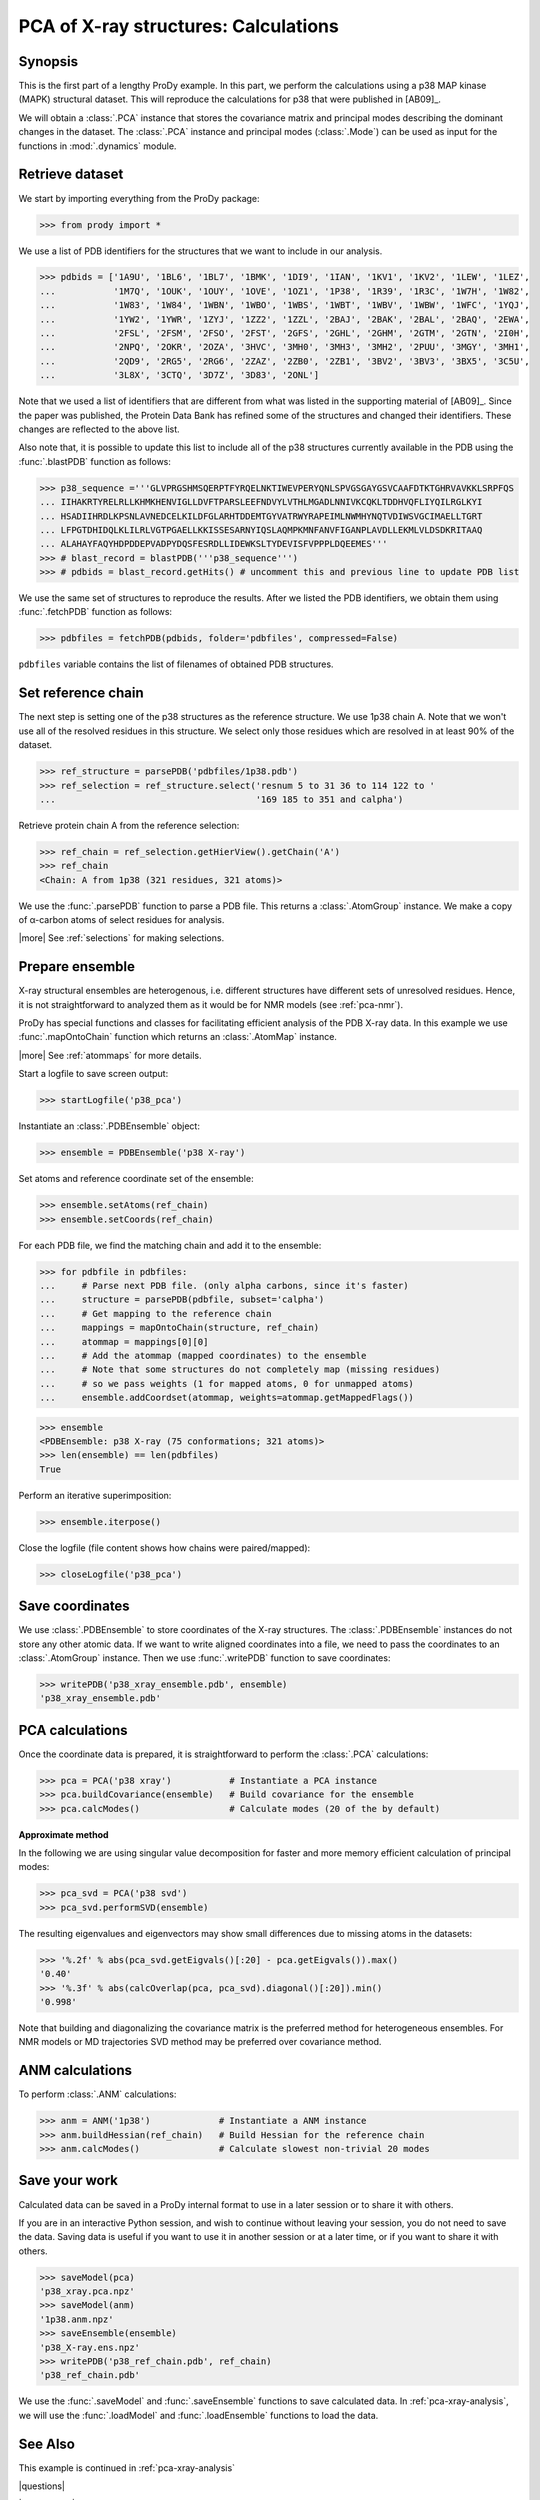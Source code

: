 .. _pca-xray-calculations:

*******************************************************************************
PCA of X-ray structures: Calculations
*******************************************************************************

Synopsis
===============================================================================

This is the first part of a lengthy ProDy example.  In this part, we perform 
the calculations using a p38 MAP kinase (MAPK) structural dataset.  This will 
reproduce the calculations for p38 that were published in [AB09]_.

We will obtain a :class:`.PCA` instance that stores the covariance matrix and 
principal modes describing the dominant changes in the dataset. The 
:class:`.PCA` instance and principal modes (:class:`.Mode`) can be used as 
input for the functions in :mod:`.dynamics` module.


Retrieve dataset
===============================================================================
  
We start by importing everything from the ProDy package:

>>> from prody import *

We use a list of PDB identifiers for the structures that we want to 
include in our analysis.

>>> pdbids = ['1A9U', '1BL6', '1BL7', '1BMK', '1DI9', '1IAN', '1KV1', '1KV2', '1LEW', '1LEZ', 
...           '1M7Q', '1OUK', '1OUY', '1OVE', '1OZ1', '1P38', '1R39', '1R3C', '1W7H', '1W82', 
...           '1W83', '1W84', '1WBN', '1WBO', '1WBS', '1WBT', '1WBV', '1WBW', '1WFC', '1YQJ', 
...           '1YW2', '1YWR', '1ZYJ', '1ZZ2', '1ZZL', '2BAJ', '2BAK', '2BAL', '2BAQ', '2EWA', 
...           '2FSL', '2FSM', '2FSO', '2FST', '2GFS', '2GHL', '2GHM', '2GTM', '2GTN', '2I0H', 
...           '2NPQ', '2OKR', '2OZA', '3HVC', '3MH0', '3MH3', '3MH2', '2PUU', '3MGY', '3MH1', 
...           '2QD9', '2RG5', '2RG6', '2ZAZ', '2ZB0', '2ZB1', '3BV2', '3BV3', '3BX5', '3C5U', 
...           '3L8X', '3CTQ', '3D7Z', '3D83', '2ONL']


Note that we used a list of identifiers that are different from what was 
listed in the supporting material of [AB09]_. 
Since the paper was published, the Protein Data Bank has refined some
of the structures  and changed their identifiers. 
These changes are reflected to the above list.
  
Also note that, it is possible to update this list to include all of the p38
structures currently available in the PDB using the 
:func:`.blastPDB` function as follows: 
 
>>> p38_sequence ='''GLVPRGSHMSQERPTFYRQELNKTIWEVPERYQNLSPVGSGAYGSVCAAFDTKTGHRVAVKKLSRPFQS
... IIHAKRTYRELRLLKHMKHENVIGLLDVFTPARSLEEFNDVYLVTHLMGADLNNIVKCQKLTDDHVQFLIYQILRGLKYI
... HSADIIHRDLKPSNLAVNEDCELKILDFGLARHTDDEMTGYVATRWYRAPEIMLNWMHYNQTVDIWSVGCIMAELLTGRT
... LFPGTDHIDQLKLILRLVGTPGAELLKKISSESARNYIQSLAQMPKMNFANVFIGANPLAVDLLEKMLVLDSDKRITAAQ
... ALAHAYFAQYHDPDDEPVADPYDQSFESRDLLIDEWKSLTYDEVISFVPPPLDQEEMES''' 
>>> # blast_record = blastPDB('''p38_sequence''')
>>> # pdbids = blast_record.getHits() # uncomment this and previous line to update PDB list

We use the same set of structures to reproduce the results.
After we listed the PDB identifiers, we obtain them using 
:func:`.fetchPDB` function as follows:
 
>>> pdbfiles = fetchPDB(pdbids, folder='pdbfiles', compressed=False)
  
``pdbfiles`` variable contains the list of filenames of obtained PDB structures.

Set reference chain
===============================================================================

The next step is setting one of the p38 structures as the reference
structure. We use 1p38 chain A. Note that we won't use
all of the resolved residues in this structure. We select only those residues
which are resolved in at least 90% of the dataset. 

>>> ref_structure = parsePDB('pdbfiles/1p38.pdb')
>>> ref_selection = ref_structure.select('resnum 5 to 31 36 to 114 122 to '
...                                      '169 185 to 351 and calpha')

Retrieve protein chain A from the reference selection:

>>> ref_chain = ref_selection.getHierView().getChain('A')
>>> ref_chain
<Chain: A from 1p38 (321 residues, 321 atoms)>

We use the :func:`.parsePDB` function to parse a PDB file.
This returns a :class:`.AtomGroup` instance. We make a copy
of α-carbon atoms of select residues for analysis.   

|more| See :ref:`selections` for making selections.

Prepare ensemble
===============================================================================

X-ray structural ensembles are heterogenous, i.e. different structures
have different sets of unresolved residues. Hence, it is not straightforward
to analyzed them as it would be for NMR models (see :ref:`pca-nmr`). 

ProDy has special functions and classes for facilitating efficient analysis
of the PDB X-ray data. In this example we use :func:`.mapOntoChain` 
function which returns an :class:`.AtomMap` instance.

|more| See :ref:`atommaps` for more details.   

Start a logfile to save screen output: 

>>> startLogfile('p38_pca') 

Instantiate an :class:`.PDBEnsemble` object:
  
>>> ensemble = PDBEnsemble('p38 X-ray')
  
Set atoms and reference coordinate set of the ensemble:

>>> ensemble.setAtoms(ref_chain)
>>> ensemble.setCoords(ref_chain)
      
For each PDB file, we find the matching chain and add it to the ensemble:

>>> for pdbfile in pdbfiles:
...     # Parse next PDB file. (only alpha carbons, since it's faster)
...     structure = parsePDB(pdbfile, subset='calpha')
...     # Get mapping to the reference chain
...     mappings = mapOntoChain(structure, ref_chain)
...     atommap = mappings[0][0]
...     # Add the atommap (mapped coordinates) to the ensemble
...     # Note that some structures do not completely map (missing residues)
...     # so we pass weights (1 for mapped atoms, 0 for unmapped atoms)
...     ensemble.addCoordset(atommap, weights=atommap.getMappedFlags())    

>>> ensemble
<PDBEnsemble: p38 X-ray (75 conformations; 321 atoms)>
>>> len(ensemble) == len(pdbfiles)
True

Perform an iterative superimposition:

>>> ensemble.iterpose()

Close the logfile (file content shows how chains were paired/mapped):

>>> closeLogfile('p38_pca')

Save coordinates
===============================================================================

We use :class:`.PDBEnsemble` to store coordinates of the X-ray 
structures. The :class:`.PDBEnsemble` instances do not store any 
other atomic data. If we want to write aligned coordinates into a file, we 
need to pass the coordinates to an :class:`.AtomGroup` instance.
Then we use :func:`.writePDB` function to save coordinates:

>>> writePDB('p38_xray_ensemble.pdb', ensemble)
'p38_xray_ensemble.pdb'


PCA calculations
===============================================================================

Once the coordinate data is prepared, it is straightforward to perform the 
:class:`.PCA` calculations:

>>> pca = PCA('p38 xray')           # Instantiate a PCA instance
>>> pca.buildCovariance(ensemble)   # Build covariance for the ensemble
>>> pca.calcModes()                 # Calculate modes (20 of the by default)

**Approximate method**

In the following we are using singular value decomposition for faster 
and more memory efficient calculation of principal modes:

>>> pca_svd = PCA('p38 svd')
>>> pca_svd.performSVD(ensemble)

The resulting eigenvalues and eigenvectors may show small differences due to
missing atoms in the datasets:

>>> '%.2f' % abs(pca_svd.getEigvals()[:20] - pca.getEigvals()).max()
'0.40'
>>> '%.3f' % abs(calcOverlap(pca, pca_svd).diagonal()[:20]).min()
'0.998'

Note that building and diagonalizing the covariance matrix is the preferred
method for heterogeneous ensembles. For NMR models or MD trajectories SVD 
method may be preferred over covariance method.

ANM calculations
===============================================================================

To perform :class:`.ANM` calculations:

>>> anm = ANM('1p38')             # Instantiate a ANM instance
>>> anm.buildHessian(ref_chain)   # Build Hessian for the reference chain  
>>> anm.calcModes()               # Calculate slowest non-trivial 20 modes 

Save your work
===============================================================================

Calculated data can be saved in a ProDy internal format
to use in a later session or to share it with others.

If you are in an interactive Python session, and wish to continue without
leaving your session, you do not need to save the data. Saving data is useful
if you want to use it in another session or at a later time, or if you want
to share it with others.

>>> saveModel(pca)
'p38_xray.pca.npz'
>>> saveModel(anm)
'1p38.anm.npz'
>>> saveEnsemble(ensemble)
'p38_X-ray.ens.npz'
>>> writePDB('p38_ref_chain.pdb', ref_chain)
'p38_ref_chain.pdb'

We use the :func:`.saveModel` and :func:`.saveEnsemble` functions to save 
calculated data. In :ref:`pca-xray-analysis`, we will use the 
:func:`.loadModel` and :func:`.loadEnsemble` functions to load the data.

See Also
===============================================================================

This example is continued in :ref:`pca-xray-analysis` 

|questions|

|suggestions|
